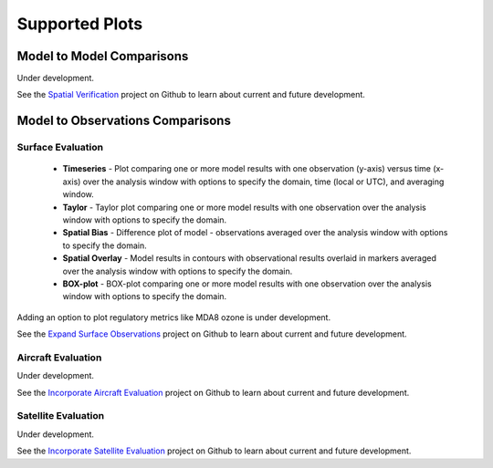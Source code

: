 Supported Plots
===============

Model to Model Comparisons
--------------------------
Under development. 

See the `Spatial Verification <https://github.com/NOAA-CSL/MELODIES-MONET/projects/3>`_ 
project on Github to learn about current and future development.

Model to Observations Comparisons
---------------------------------

Surface Evaluation
^^^^^^^^^^^^^^^^^^
   * **Timeseries** - Plot comparing one or more model results with one 
     observation (y-axis) versus time (x-axis) over the analysis window with 
     options to specify the domain, time (local or UTC), and averaging window.
   * **Taylor** - Taylor plot comparing one or more model results with one 
     observation over the analysis window with options to specify the domain.
   * **Spatial Bias** - Difference plot of model - observations averaged over 
     the analysis window with options to specify the domain.
   * **Spatial Overlay** - Model results in contours with observational 
     results overlaid in markers averaged over the analysis window with 
     options to specify the domain.
   * **BOX-plot** - BOX-plot comparing one or more model results with one 
     observation over the analysis window with options to specify the domain.
   
Adding an option to plot regulatory metrics like MDA8 ozone is under 
development.

See the `Expand Surface Observations <https://github.com/NOAA-CSL/MELODIES-MONET/projects/7>`_ 
project on Github to learn about current and future development.

Aircraft Evaluation 
^^^^^^^^^^^^^^^^^^^
Under development. 

See the `Incorporate Aircraft Evaluation <https://github.com/NOAA-CSL/MELODIES-MONET/projects/4>`_ 
project on Github to learn about current and future development.

Satellite Evaluation 
^^^^^^^^^^^^^^^^^^^^
Under development.

See the `Incorporate Satellite Evaluation <https://github.com/NOAA-CSL/MELODIES-MONET/projects/6>`_ 
project on Github to learn about current and future development.